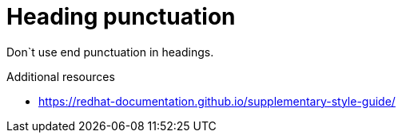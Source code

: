 :navtitle: Heading punctuation

:keywords: reference, rule, Heading punctuation

= Heading punctuation

Don`t use end punctuation in headings.

.Additional resources

* link:https://redhat-documentation.github.io/supplementary-style-guide/[]


